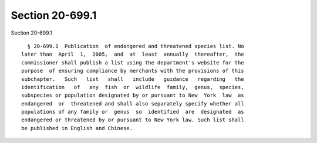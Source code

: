 Section 20-699.1
================

Section 20-699.1 ::    
        
     
        § 20-699.1  Publication  of endangered and threatened species list. No
      later than  April  1,  2005,  and  at  least  annually  thereafter,  the
      commissioner shall publish a list using the department's website for the
      purpose  of ensuring compliance by merchants with the provisions of this
      subchapter.   Such   list   shall   include   guidance   regarding   the
      identification   of   any  fish  or  wildlife  family,  genus,  species,
      subspecies or population designated by or pursuant to New  York  law  as
      endangered  or  threatened and shall also separately specify whether all
      populations of any family or  genus  so  identified  are  designated  as
      endangered or threatened by or pursuant to New York law. Such list shall
      be published in English and Chinese.
    
    
    
    
    
    
    